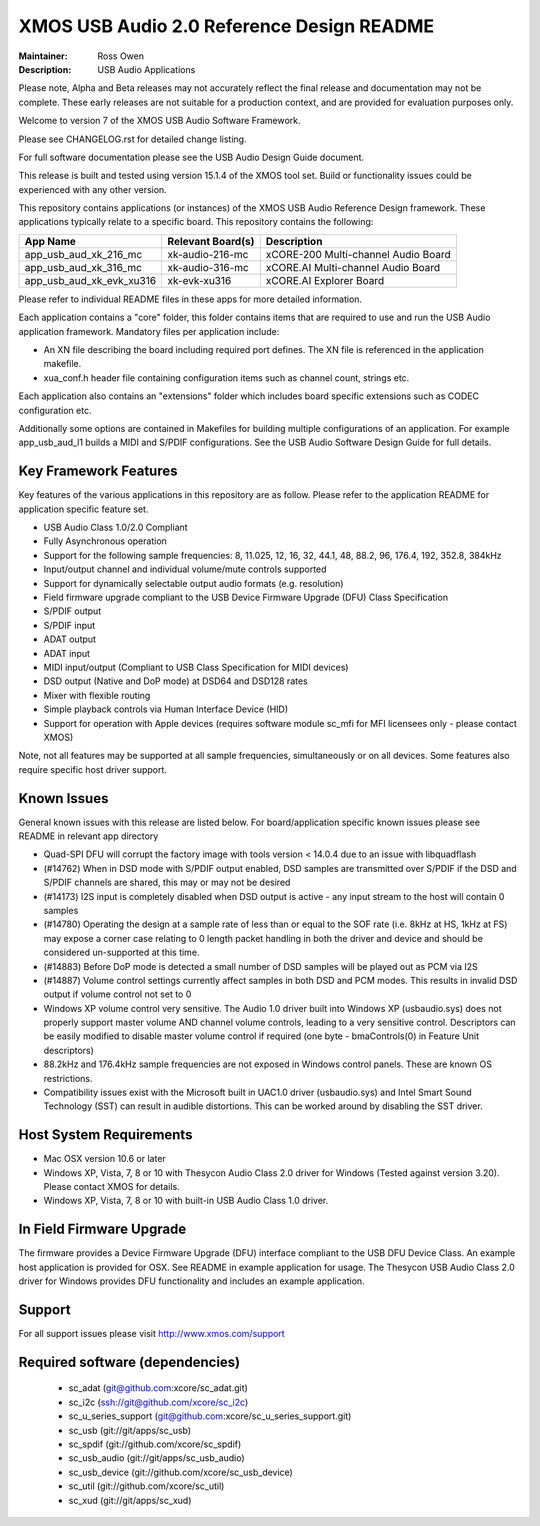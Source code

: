 XMOS USB Audio 2.0 Reference Design README
..........................................

:Maintainer: Ross Owen
:Description: USB Audio Applications


Please note, Alpha and Beta releases may not accurately reflect the final release and documentation may not be complete. These early releases are not suitable for a production context, and are provided for evaluation purposes only.

Welcome to version 7 of the XMOS USB Audio Software Framework.

Please see CHANGELOG.rst for detailed change listing.

For full software documentation please see the USB Audio Design Guide document.

This release is built and tested using version 15.1.4 of the XMOS tool set.  Build or functionality issues could be experienced with any other version.

This repository contains applications (or instances) of the XMOS USB Audio Reference Design framework.  These applications
typically relate to a specific board.  This repository contains the following:

+--------------------------+--------------------------+------------------------------------------------------------+
|    App Name              |     Relevant Board(s)    | Description                                                |
+==========================+==========================+============================================================+
| app_usb_aud_xk_216_mc    | xk-audio-216-mc          | xCORE-200 Multi-channel Audio Board                        |
+--------------------------+--------------------------+------------------------------------------------------------+
| app_usb_aud_xk_316_mc    | xk-audio-316-mc          | xCORE.AI Multi-channel Audio Board                         |
+--------------------------+--------------------------+------------------------------------------------------------+
| app_usb_aud_xk_evk_xu316 |  xk-evk-xu316            | xCORE.AI Explorer Board                                    |
+--------------------------+--------------------------+------------------------------------------------------------+

Please refer to individual README files in these apps for more detailed information.

Each application contains a "core" folder, this folder contains items that are required to use and run the USB Audio application framework.  
Mandatory files per application include: 

- An XN file describing the board including required port defines. The XN file is referenced in the application makefile.
- xua_conf.h header file containing configuration items such as channel count, strings etc.

Each application also contains an "extensions" folder which includes board specific extensions such as CODEC configuration etc.

Additionally some options are contained in Makefiles for building multiple configurations of an application. For example 
app_usb_aud_l1 builds a MIDI and S/PDIF configurations.  See the USB Audio Software Design Guide for full details.

Key Framework Features
======================

Key features of the various applications in this repository are as follow.  Please refer to the application README for application specific feature set.

- USB Audio Class 1.0/2.0 Compliant 

- Fully Asynchronous operation

- Support for the following sample frequencies: 8, 11.025, 12, 16, 32, 44.1, 48, 88.2, 96, 176.4, 192, 352.8, 384kHz

- Input/output channel and individual volume/mute controls supported

- Support for dynamically selectable output audio formats (e.g. resolution)

- Field firmware upgrade compliant to the USB Device Firmware Upgrade (DFU) Class Specification

- S/PDIF output

- S/PDIF input

- ADAT output

- ADAT input

- MIDI input/output (Compliant to USB Class Specification for MIDI devices)

- DSD output (Native and DoP mode) at DSD64 and DSD128 rates

- Mixer with flexible routing

- Simple playback controls via Human Interface Device (HID)

- Support for operation with Apple devices (requires software module sc_mfi for MFI licensees only - please contact XMOS) 

Note, not all features may be supported at all sample frequencies, simultaneously or on all devices.  Some features also require specific host driver support.

Known Issues
============

General known issues with this release are listed below.  For board/application specific known issues please see README in relevant app directory

- Quad-SPI DFU will corrupt the factory image with tools version < 14.0.4 due to an issue with libquadflash 

- (#14762) When in DSD mode with S/PDIF output enabled, DSD samples are transmitted over S/PDIF if the DSD and S/PDIF channels are shared, this may or may not be desired

- (#14173) I2S input is completely disabled when DSD output is active - any input stream to the host will contain 0 samples

- (#14780) Operating the design at a sample rate of less than or equal to the SOF rate (i.e. 8kHz at HS, 1kHz at FS) may expose a corner case relating to 0 length packet handling in both the driver and device and should be considered un-supported at this time.

- (#14883) Before DoP mode is detected a small number of DSD samples will be played out as PCM via I2S

- (#14887) Volume control settings currently affect samples in both DSD and PCM modes. This results in invalid DSD output if volume control not set to 0

-  Windows XP volume control very sensitive.  The Audio 1.0 driver built into Windows XP (usbaudio.sys) does not properly support master volume AND channel volume controls, leading to a very sensitive control.  Descriptors can be easily modified to disable master volume control if required (one byte - bmaControls(0) in Feature Unit descriptors)

-  88.2kHz and 176.4kHz sample frequencies are not exposed in Windows control panels.  These are known OS restrictions.

-  Compatibility issues exist with the Microsoft built in UAC1.0 driver (usbaudio.sys) and Intel Smart Sound Technology (SST) can result in audible distortions. This can be worked around by disabling the SST driver.

Host System Requirements
========================

- Mac OSX version 10.6 or later

- Windows XP, Vista, 7, 8 or 10 with Thesycon Audio Class 2.0 driver for Windows (Tested against version 3.20). Please contact XMOS for details.
 
- Windows XP, Vista, 7, 8 or 10 with built-in USB Audio Class 1.0 driver.

In Field Firmware Upgrade
=========================

The firmware provides a Device Firmware Upgrade (DFU) interface compliant to the USB DFU Device Class.  An example host application is provided for OSX.  See README in example application for usage.  The Thesycon USB Audio Class 2.0 driver for Windows provides DFU functionality and includes an example application.

Support
=======

For all support issues please visit http://www.xmos.com/support

Required software (dependencies)
================================

  * sc_adat (git@github.com:xcore/sc_adat.git)
  * sc_i2c (ssh://git@github.com/xcore/sc_i2c)
  * sc_u_series_support (git@github.com:xcore/sc_u_series_support.git)
  * sc_usb (git://git/apps/sc_usb)
  * sc_spdif (git://github.com/xcore/sc_spdif)
  * sc_usb_audio (git://git/apps/sc_usb_audio)
  * sc_usb_device (git://github.com/xcore/sc_usb_device)
  * sc_util (git://github.com/xcore/sc_util)
  * sc_xud (git://git/apps/sc_xud)

